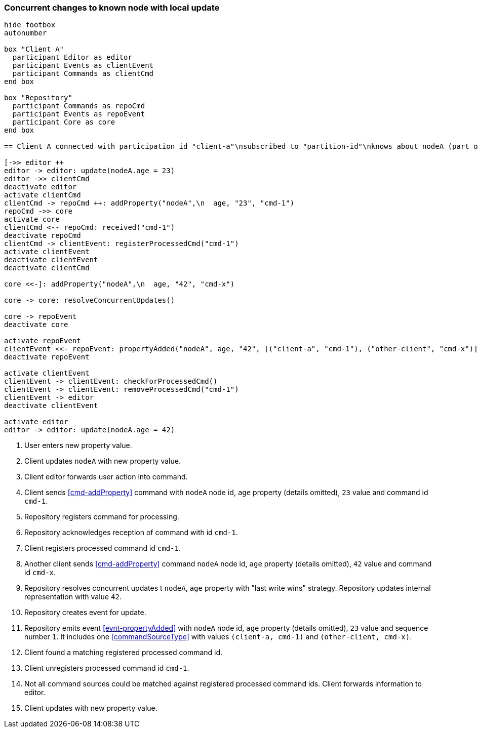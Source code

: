=== Concurrent changes to known node with local update
[plantuml,concurrentChangeLocalUpdate,svg]
----
hide footbox
autonumber

box "Client A"
  participant Editor as editor
  participant Events as clientEvent
  participant Commands as clientCmd
end box

box "Repository"
  participant Commands as repoCmd
  participant Events as repoEvent
  participant Core as core
end box

== Client A connected with participation id "client-a"\nsubscribed to "partition-id"\nknows about nodeA (part of "partition-id") ==

[->> editor ++
editor -> editor: update(nodeA.age = 23)
editor ->> clientCmd
deactivate editor
activate clientCmd
clientCmd -> repoCmd ++: addProperty("nodeA",\n  age, "23", "cmd-1")
repoCmd ->> core
activate core
clientCmd <-- repoCmd: received("cmd-1")
deactivate repoCmd
clientCmd -> clientEvent: registerProcessedCmd("cmd-1")
activate clientEvent
deactivate clientEvent
deactivate clientCmd

core <<-]: addProperty("nodeA",\n  age, "42", "cmd-x")

core -> core: resolveConcurrentUpdates()

core -> repoEvent
deactivate core

activate repoEvent
clientEvent <<- repoEvent: propertyAdded("nodeA", age, "42", [("client-a", "cmd-1"), ("other-client", "cmd-x")], 1)
deactivate repoEvent

activate clientEvent
clientEvent -> clientEvent: checkForProcessedCmd()
clientEvent -> clientEvent: removeProcessedCmd("cmd-1")
clientEvent -> editor
deactivate clientEvent

activate editor
editor -> editor: update(nodeA.age = 42)
----
1. User enters new property value.
2. Client updates `nodeA` with new property value.
3. Client editor forwards user action into command.
4. Client sends <<cmd-addProperty>> command with `nodeA` node id, `age` property (details omitted), `23` value and command id `cmd-1`.
5. Repository registers command for processing.
6. Repository acknowledges reception of command with id `cmd-1`.
7. Client registers processed command id `cmd-1`.
8. Another client sends <<cmd-addProperty>> command `nodeA` node id, `age` property (details omitted), `42` value and command id `cmd-x`.
9. Repository resolves concurrent updates t `nodeA`, `age` property with "last write wins" strategy.
Repository updates internal representation with value `42`.
10. Repository creates event for update.
11. Repository emits event <<evnt-propertyAdded>> with `nodeA` node id, `age` property (details omitted), `23` value and sequence number `1`.
It includes one <<commandSourceType>> with values `(client-a, cmd-1)` and `(other-client, cmd-x)`.
12. Client found a matching registered processed command id.
13. Client unregisters processed command id `cmd-1`.
14. Not all command sources could be matched against registered processed command ids.
Client forwards information to editor.
15. Client updates with new property value.
